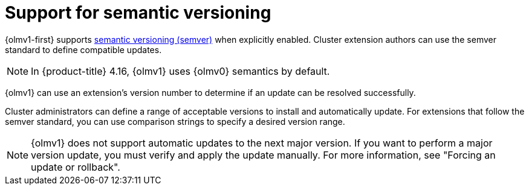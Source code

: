 // Module included in the following assemblies:
//
// * operators/olm_v1/olmv1-installing-an-operator-from-a-catalog.adoc

// Moved to _unused_topics dir with 4.16 in case useful in a later release of OLMv1.

:_mod-docs-content-type: CONCEPT

[id="olmv1-semver-support_{context}"]
= Support for semantic versioning

{olmv1-first} supports link:https://semver.org/[semantic versioning (semver)] when explicitly enabled. Cluster extension authors can use the semver standard to define compatible updates.

[NOTE]
====
In {product-title} 4.16, {olmv1} uses {olmv0} semantics by default.
====

{olmv1} can use an extension's version number to determine if an update can be resolved successfully.

Cluster administrators can define a range of acceptable versions to install and automatically update. For extensions that follow the semver standard, you can use comparison strings to specify a desired version range.

[NOTE]
====
{olmv1} does not support automatic updates to the next major version. If you want to perform a major version update, you must verify and apply the update manually. For more information, see "Forcing an update or rollback".
====
